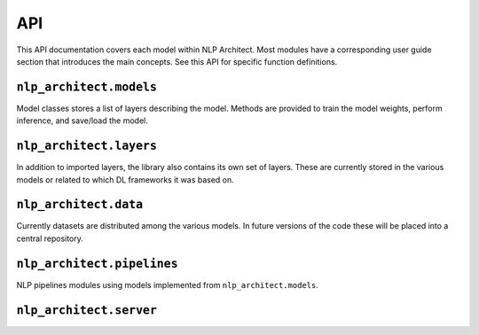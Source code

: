 .. ---------------------------------------------------------------------------
.. Copyright 2017-2018 Intel Corporation
..
.. Licensed under the Apache License, Version 2.0 (the "License");
.. you may not use this file except in compliance with the License.
.. You may obtain a copy of the License at
..
..      http://www.apache.org/licenses/LICENSE-2.0
..
.. Unless required by applicable law or agreed to in writing, software
.. distributed under the License is distributed on an "AS IS" BASIS,
.. WITHOUT WARRANTIES OR CONDITIONS OF ANY KIND, either express or implied.
.. See the License for the specific language governing permissions and
.. limitations under the License.
.. ---------------------------------------------------------------------------

API
###

This API documentation covers each model within NLP Architect. Most modules have a
corresponding user guide section that introduces the main concepts. See this
API for specific function definitions.

.. .. csv-table::
..    :header: "Module API", "Description"
..    :widths: 20, 40
..    :delim: |
..
..    :py:mod:`nlp_architect.models` | Model architecture
..    :py:mod:`nlp_architect.layers` | Model layers
..    :py:mod:`nlp_architect.data` | Data loading and handling

``nlp_architect.models``
------------------------
.. py:module:: models

Model classes stores a list of layers describing the model. Methods are provided
to train the model weights, perform inference, and save/load the model.

.. autosummary::
   :toctree: generated/
   :nosignatures:

   nlp_architect.models.chunker.SequenceChunker
   nlp_architect.models.intent_extraction.JointSequentialIntentModel
   nlp_architect.models.intent_extraction.EncDecIntentModel
   nlp_architect.models.np2vec.NP2vec
   nlp_architect.models.np_semantic_segmentation.NpSemanticSegClassifier
   nlp_architect.models.bist_parser.BISTModel
   nlp_architect.models.memn2n_dialogue.MemN2N_Dialog
   nlp_architect.models.kvmemn2n.KVMemN2N


``nlp_architect.layers``
------------------------
.. py:module:: nlp_architect.layers

In addition to imported layers, the library also contains its own set of layers.
These are currently stored in the various models or related to which DL frameworks it was based on.

.. autosummary::
   :toctree: generated/
   :nosignatures:

   nlp_architect.contrib.ngraph.match_lstm.MatchLSTMCell_withAttention
   nlp_architect.contrib.ngraph.match_lstm.AnswerPointer_withAttention
   nlp_architect.contrib.ngraph.match_lstm.Dropout_Modified
   nlp_architect.contrib.ngraph.match_lstm.LookupTable
   nlp_architect.contrib.ngraph.modified_lookup_table.ModifiedLookupTable
   nlp_architect.contrib.keras.callbacks.ConllCallback


``nlp_architect.data``
----------------------
.. py:module:: nlp_architect.data

Currently datasets are distributed among the various models. In future versions of the code
these will be placed into a central repository.

.. autosummary::
    :toctree: generated/
    :nosignatures:

    nlp_architect.data.intent_datasets.IntentDataset
    nlp_architect.data.intent_datasets.TabularIntentDataset
    nlp_architect.data.intent_datasets.SNIPS
    nlp_architect.data.sequential_tagging.CONLL2000
    nlp_architect.data.sequential_tagging.SequentialTaggingDataset
    nlp_architect.data.babi_dialog.BABI_Dialog
    nlp_architect.data.wikimovies.WIKIMOVIES



``nlp_architect.pipelines``
---------------------------
.. py:module:: nlp_architect.pipelines

NLP pipelines modules using models implemented from ``nlp_architect.models``.

.. autosummary::
    :toctree: generated/
    :nosignatures:

    nlp_architect.pipelines.spacy_bist.SpacyBISTParser
    nlp_architect.pipelines.spacy_np_annotator.NPAnnotator
    nlp_architect.pipelines.spacy_np_annotator.SpacyNPAnnotator



``nlp_architect.server``
------------------------
.. py:module:: server

.. autosummary::
    :toctree: generated/
    :nosignatures:

    server.serve
    server.service

